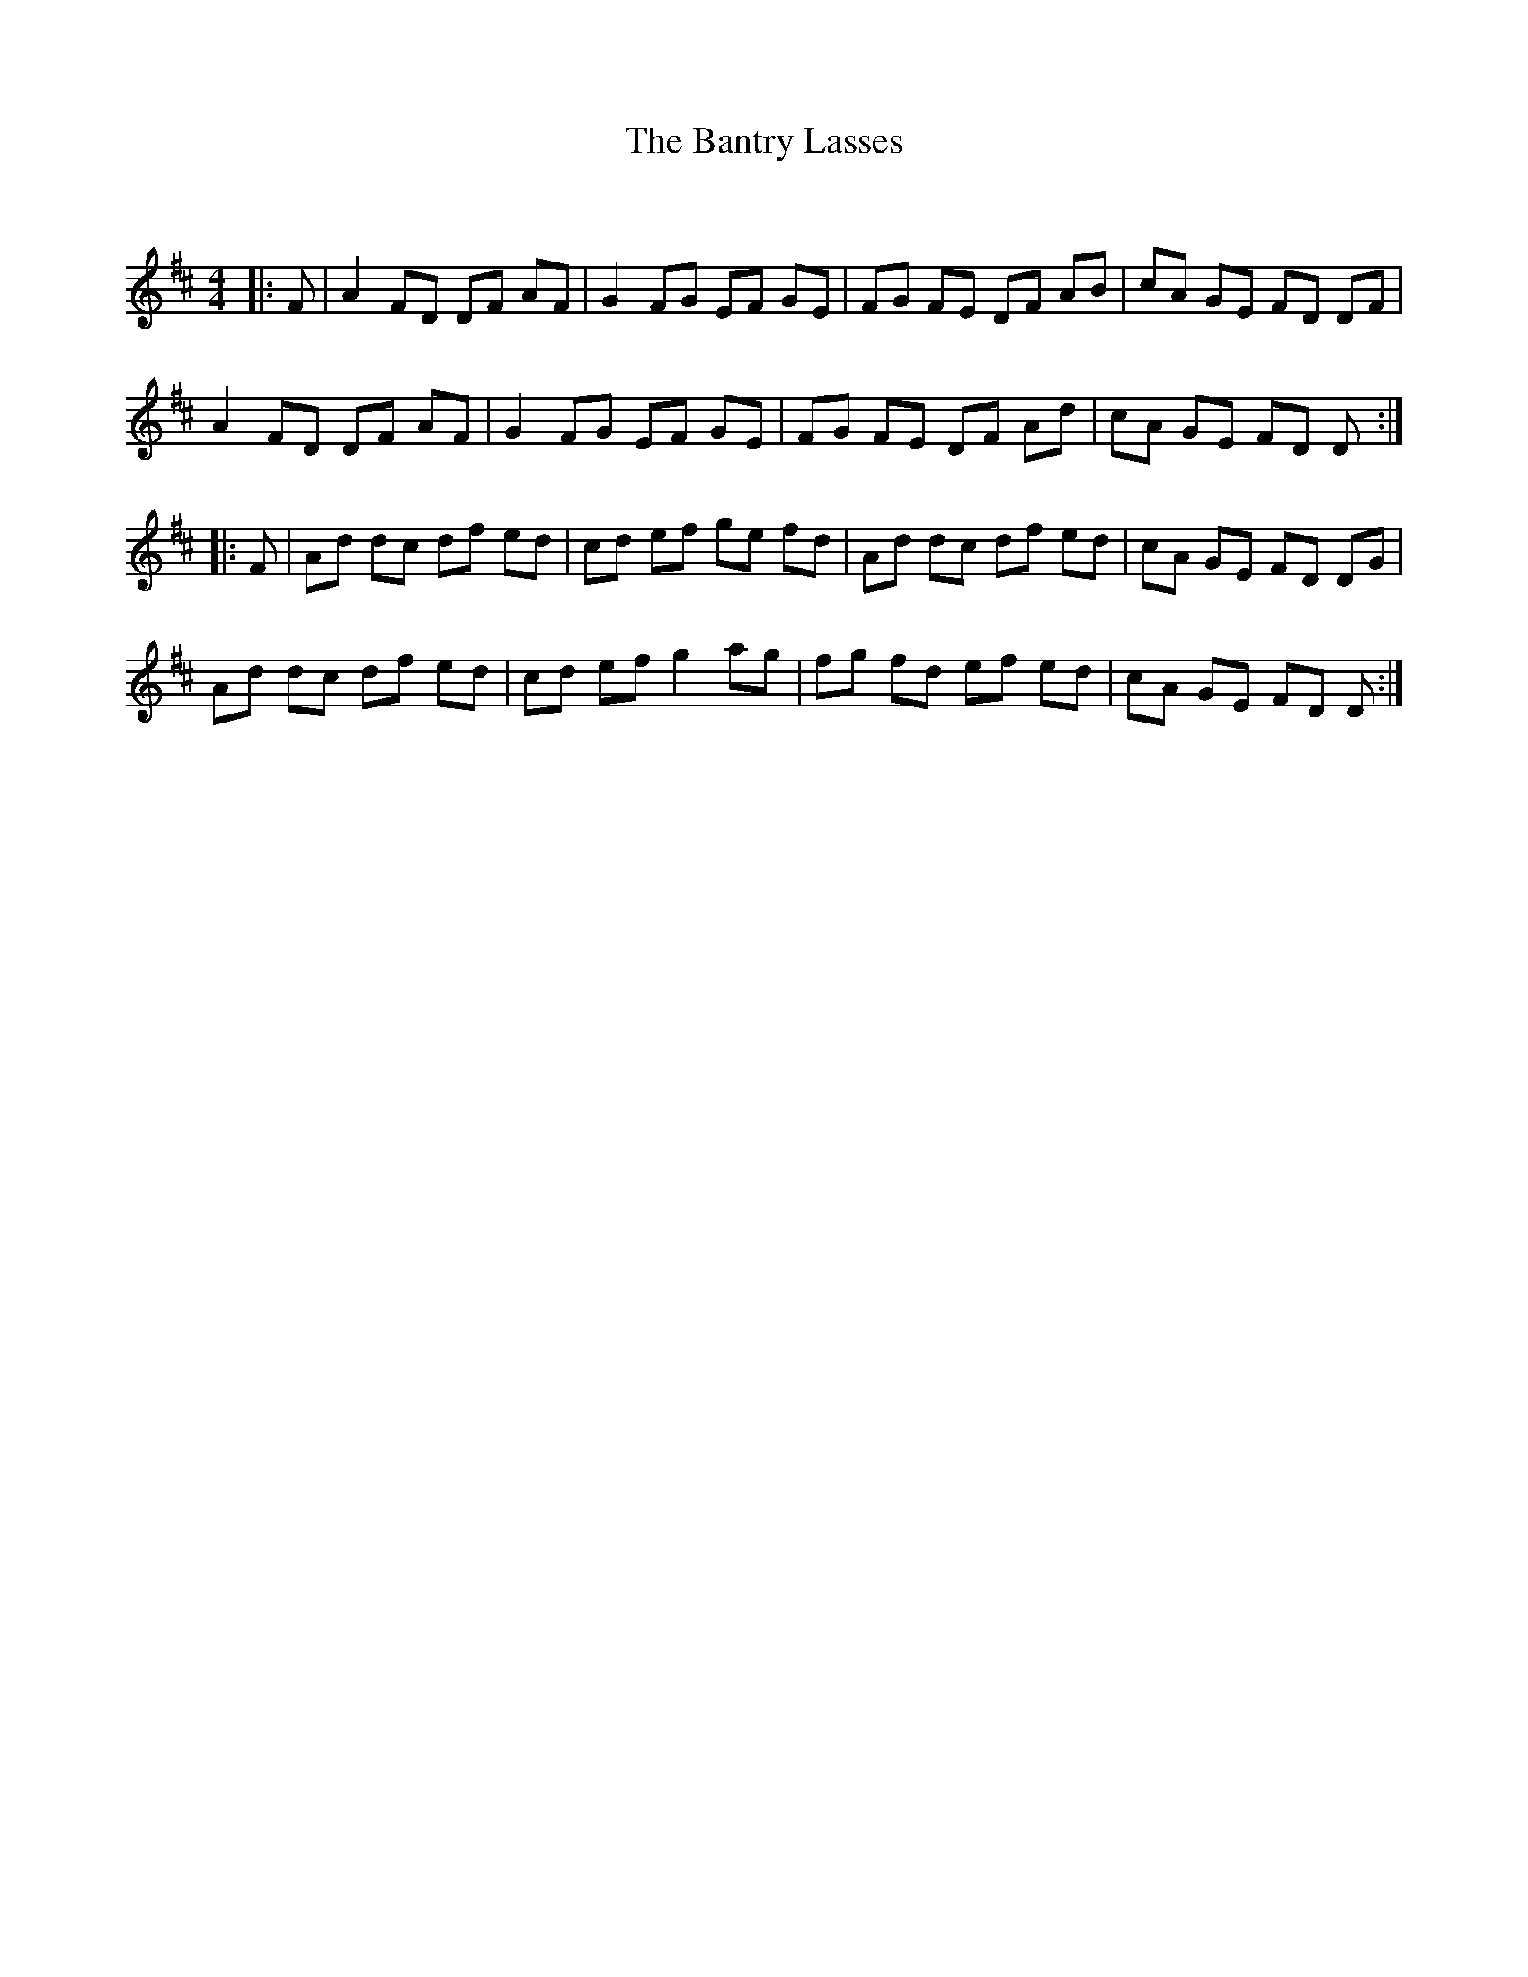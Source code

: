X:1
T: The Bantry Lasses
C:
R:Reel
Q:232
K:D
M:4/4
L:1/8
|:F|A2FD DF AF|G2FG EF GE|FG FE DF AB|cA GE FD DF|
A2FD DF AF|G2FG EF GE|FG FE DF Ad|cA GE FD D:|
|:F|Ad dc df ed|cd ef ge fd|Ad dc df ed|cA GE FD DG|
Ad dc df ed|cd ef g2ag|fg fd ef ed|cA GE FD D:|
